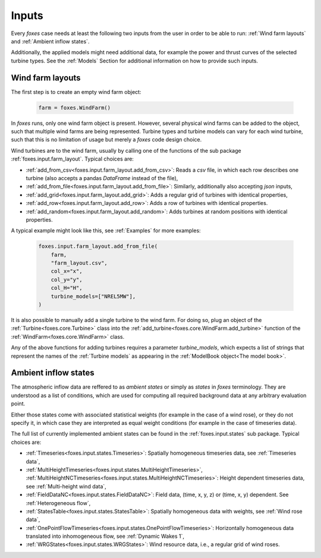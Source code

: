 Inputs
======

Every *foxes* case needs at least the following two inputs from the user in order 
to be able to run: :ref:`Wind farm layouts` and :ref:`Ambient inflow states`. 

Additionally, the applied models might need additional data, for example the power 
and thrust curves of the selected turbine types. See the :ref:`Models` Section for 
additional information on how to provide such inputs.

Wind farm layouts
-----------------

The first step is to create an empty wind farm object:

    .. code-block:: python

        farm = foxes.WindFarm()

In *foxes* runs, only one wind farm object is present. However, several
physical wind farms can be added to the object, such that multiple wind farms
are being represented. Turbine types and turbine models can vary for each
wind turbine, such that this is no limitation of usage but merely a *foxes*
code design choice.

Wind turbines are to the wind farm, usually by calling one of the functions
of the sub package :ref:`foxes.input.farm_layout`. Typical choices are:

* :ref:`add_from_csv<foxes.input.farm_layout.add_from_csv>`: Reads a *csv* file, in which each row describes one turbine (also accepts a pandas *DataFrame* instead of the file),
* :ref:`add_from_file<foxes.input.farm_layout.add_from_file>`: Similarly, additionally also accepting *json* inputs,
* :ref:`add_grid<foxes.input.farm_layout.add_grid>`: Adds a regular grid of turbines with identical properties,
* :ref:`add_row<foxes.input.farm_layout.add_row>`: Adds a row of turbines with identical properties.
* :ref:`add_random<foxes.input.farm_layout.add_random>`: Adds turbines at random positions with identical properties.

A typical example might look like this, see :ref:`Examples` for more examples:

    .. code-block:: python

        foxes.input.farm_layout.add_from_file(
            farm,
            "farm_layout.csv",
            col_x="x",
            col_y="y",
            col_H="H",
            turbine_models=["NREL5MW"],
        )

It is also possible to manually add a single turbine to the wind farm. For doing so,
plug an object of the :ref:`Turbine<foxes.core.Turbine>` class into the
:ref:`add_turbine<foxes.core.WindFarm.add_turbine>` function of the 
:ref:`WindFarm<foxes.core.WindFarm>` class.

Any of the above functions for adding turbines requires a parameter *turbine_models*,
which expects a list of strings that represent the names of the :ref:`Turbine models`
as appearing in the :ref:`ModelBook object<The model book>`.

Ambient inflow states
---------------------

The atmospheric inflow data are reffered to as *ambient states* or simply as *states* 
in *foxes* terminology. They are understood as a list of conditions, which are used
for computing all required background data at any arbitrary evaluation point. 

Either those states come with associated statistical weights (for example in the case of
a wind rose), or they do not specify it, in which case they are interpreted as equal weight 
conditions (for example in the case of timeseries data).

The full list of currently implemented ambient states can be found in the
:ref:`foxes.input.states` sub package. Typical choices are:

* :ref:`Timeseries<foxes.input.states.Timeseries>`: Spatially homogeneous timeseries data, see :ref:`Timeseries data`,
* :ref:`MultiHeightTimeseries<foxes.input.states.MultiHeightTimeseries>`, :ref:`MultiHeightNCTimeseries<foxes.input.states.MultiHeightNCTimeseries>`: Height dependent timeseries data, see :ref:`Multi-height wind data`,
* :ref:`FieldDataNC<foxes.input.states.FieldDataNC>`: Field data, (time, x, y, z) or (time, x, y) dependent. See :ref:`Heterogeneous flow`,
* :ref:`StatesTable<foxes.input.states.StatesTable>`: Spatially homogeneous data with weights, see :ref:`Wind rose data`,
* :ref:`OnePointFlowTimeseries<foxes.input.states.OnePointFlowTimeseries>`: Horizontally homogeneous data translated into inhomogeneous flow, see :ref:`Dynamic Wakes 1`,
* :ref:`WRGStates<foxes.input.states.WRGStates>`: Wind resource data, i.e., a regular grid of wind roses.
